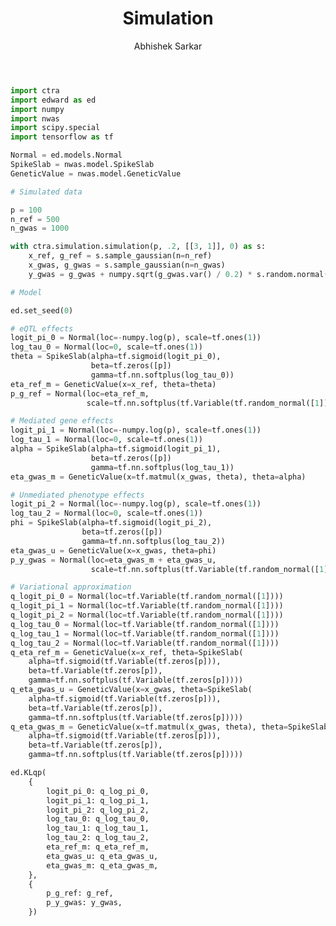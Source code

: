 #+TITLE: Simulation
#+DATE:
#+AUTHOR: Abhishek Sarkar
#+EMAIL: aksarkar@uchicago.edu
#+OPTIONS: ':nil *:t -:t ::t <:t H:3 \n:nil ^:t arch:headline author:t c:nil
#+OPTIONS: creator:comment d:(not "LOGBOOK") date:t e:t email:nil f:t inline:t
#+OPTIONS: num:t p:nil pri:nil stat:t tags:t tasks:t tex:t timestamp:t toc:t
#+OPTIONS: todo:t |:t
#+CREATOR: Emacs 25.1.1 (Org mode 8.2.10)
#+DESCRIPTION:
#+EXCLUDE_TAGS: noexport
#+KEYWORDS:
#+LANGUAGE: en
#+SELECT_TAGS: export

#+BEGIN_SRC python
  import ctra
  import edward as ed
  import numpy
  import nwas
  import scipy.special
  import tensorflow as tf

  Normal = ed.models.Normal
  SpikeSlab = nwas.model.SpikeSlab
  GeneticValue = nwas.model.GeneticValue

  # Simulated data

  p = 100
  n_ref = 500
  n_gwas = 1000

  with ctra.simulation.simulation(p, .2, [[3, 1]], 0) as s:
      x_ref, g_ref = s.sample_gaussian(n=n_ref)
      x_gwas, g_gwas = s.sample_gaussian(n=n_gwas)
      y_gwas = g_gwas + numpy.sqrt(g_gwas.var() / 0.2) * s.random.normal(size=n_gwas)

  # Model

  ed.set_seed(0)

  # eQTL effects
  logit_pi_0 = Normal(loc=-numpy.log(p), scale=tf.ones(1))
  log_tau_0 = Normal(loc=0, scale=tf.ones(1))
  theta = SpikeSlab(alpha=tf.sigmoid(logit_pi_0),
                    beta=tf.zeros([p])
                    gamma=tf.nn.softplus(log_tau_0))
  eta_ref_m = GeneticValue(x=x_ref, theta=theta)
  p_g_ref = Normal(loc=eta_ref_m,
                   scale=tf.nn.softplus(tf.Variable(tf.random_normal([1]))))

  # Mediated gene effects
  logit_pi_1 = Normal(loc=-numpy.log(p), scale=tf.ones(1))
  log_tau_1 = Normal(loc=0, scale=tf.ones(1))
  alpha = SpikeSlab(alpha=tf.sigmoid(logit_pi_1),
                    beta=tf.zeros([p])
                    gamma=tf.nn.softplus(log_tau_1))
  eta_gwas_m = GeneticValue(x=tf.matmul(x_gwas, theta), theta=alpha)

  # Unmediated phenotype effects
  logit_pi_2 = Normal(loc=-numpy.log(p), scale=tf.ones(1))
  log_tau_2 = Normal(loc=0, scale=tf.ones(1))
  phi = SpikeSlab(alpha=tf.sigmoid(logit_pi_2),
                  beta=tf.zeros([p])
                  gamma=tf.nn.softplus(log_tau_2))
  eta_gwas_u = GeneticValue(x=x_gwas, theta=phi)
  p_y_gwas = Normal(loc=eta_gwas_m + eta_gwas_u,
                    scale=tf.nn.softplus(tf.Variable(tf.random_normal([1]))))

  # Variational approximation
  q_logit_pi_0 = Normal(loc=tf.Variable(tf.random_normal([1])))
  q_logit_pi_1 = Normal(loc=tf.Variable(tf.random_normal([1])))
  q_logit_pi_2 = Normal(loc=tf.Variable(tf.random_normal([1])))
  q_log_tau_0 = Normal(loc=tf.Variable(tf.random_normal([1])))
  q_log_tau_1 = Normal(loc=tf.Variable(tf.random_normal([1])))
  q_log_tau_2 = Normal(loc=tf.Variable(tf.random_normal([1])))
  q_eta_ref_m = GeneticValue(x=x_ref, theta=SpikeSlab(
      alpha=tf.sigmoid(tf.Variable(tf.zeros[p])),
      beta=tf.Variable(tf.zeros[p]),
      gamma=tf.nn.softplus(tf.Variable(tf.zeros[p]))))
  q_eta_gwas_u = GeneticValue(x=x_gwas, theta=SpikeSlab(
      alpha=tf.sigmoid(tf.Variable(tf.zeros[p])),
      beta=tf.Variable(tf.zeros[p]),
      gamma=tf.nn.softplus(tf.Variable(tf.zeros[p]))))
  q_eta_gwas_m = GeneticValue(x=tf.matmul(x_gwas, theta), theta=SpikeSlab(
      alpha=tf.sigmoid(tf.Variable(tf.zeros[p])),
      beta=tf.Variable(tf.zeros[p]),
      gamma=tf.nn.softplus(tf.Variable(tf.zeros[p]))))

  ed.KLqp(
      {
          logit_pi_0: q_log_pi_0,
          logit_pi_1: q_log_pi_1,
          logit_pi_2: q_log_pi_2,
          log_tau_0: q_log_tau_0,
          log_tau_1: q_log_tau_1,
          log_tau_2: q_log_tau_2,
          eta_ref_m: q_eta_ref_m,
          eta_gwas_u: q_eta_gwas_u,
          eta_gwas_m: q_eta_gwas_m,
      },
      {
          p_g_ref: g_ref,
          p_y_gwas: y_gwas,
      })

#+END_SRC
